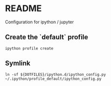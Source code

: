 * README
Configuration for ipython / jupyter
** Create the `default` profile
  #+begin_src shell
ipython profile create
  #+end_src
** Symlink
#+begin_src
ln -sf ${DOTFILES}/ipython.d/ipython_config.py ~/.ipython/profile_default/ipython_config.py
#+end_src
